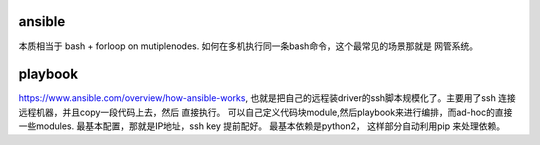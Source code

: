 ansible
========

本质相当于 bash + forloop on mutiplenodes. 如何在多机执行同一条bash命令，这个最常见的场景那就是 网管系统。



playbook
=========
https://www.ansible.com/overview/how-ansible-works, 也就是把自己的远程装driver的ssh脚本规模化了。主要用了ssh 连接远程机器，并且copy一段代码上去，然后 直接执行。
可以自己定义代码块module,然后playbook来进行编排，而ad-hoc的直接一些modules. 最基本配置，那就是IP地址，ssh key 提前配好。 最基本依赖是python2，
这样部分自动利用pip 来处理依赖。
